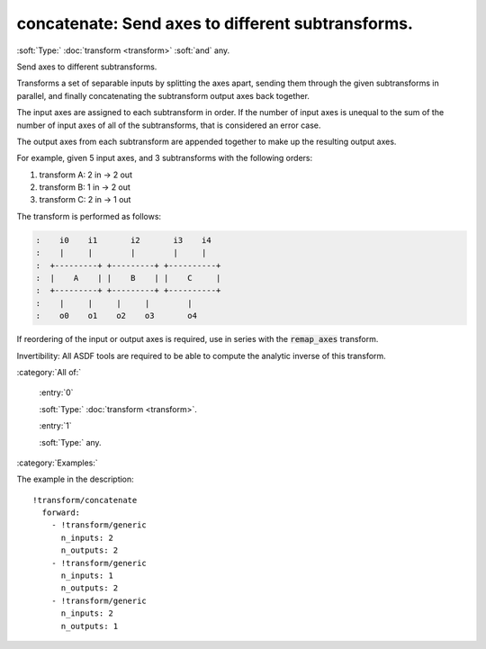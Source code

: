 

.. _http://stsci.edu/schemas/asdf/0.1.0/transform/concatenate:

concatenate: Send axes to different subtransforms.
==================================================

:soft:`Type:` :doc:`transform <transform>` :soft:`and` any.

Send axes to different subtransforms.



Transforms a set of separable inputs by splitting the axes apart,
sending them through the given subtransforms in parallel, and
finally concatenating the subtransform output axes back together.

The input axes are assigned to each subtransform in order.  If the
number of input axes is unequal to the sum of the number of input
axes of all of the subtransforms, that is considered an error case.

The output axes from each subtransform are appended together to make
up the resulting output axes.

For example, given 5 input axes, and 3 subtransforms with the
following orders:


#. transform A: 2 in -> 2 out

#. transform B: 1 in -> 2 out

#. transform C: 2 in -> 1 out

The transform is performed as follows:

.. code:: 

   :    i0    i1       i2       i3    i4
   :    |     |        |        |     |
   :  +---------+ +---------+ +----------+
   :  |    A    | |    B    | |    C     |
   :  +---------+ +---------+ +----------+
   :    |     |     |     |        |
   :    o0    o1    o2    o3       o4

If reordering of the input or output axes is required, use in series
with the :code:`remap_axes` transform.

Invertibility: All ASDF tools are required to be able to compute the
analytic inverse of this transform.



:category:`All of:`



  .. _http://stsci.edu/schemas/asdf/0.1.0/transform/concatenate/allOf/0:

  :entry:`0`

  :soft:`Type:` :doc:`transform <transform>`.

  

  



  .. _http://stsci.edu/schemas/asdf/0.1.0/transform/concatenate/allOf/1:

  :entry:`1`

  :soft:`Type:` any.

  

  

:category:`Examples:`

The example in the description::

  !transform/concatenate
    forward:
      - !transform/generic
        n_inputs: 2
        n_outputs: 2
      - !transform/generic
        n_inputs: 1
        n_outputs: 2
      - !transform/generic
        n_inputs: 2
        n_outputs: 1
  

.. only:: html

   :download:`Original schema in YAML <concatenate.yaml>`
